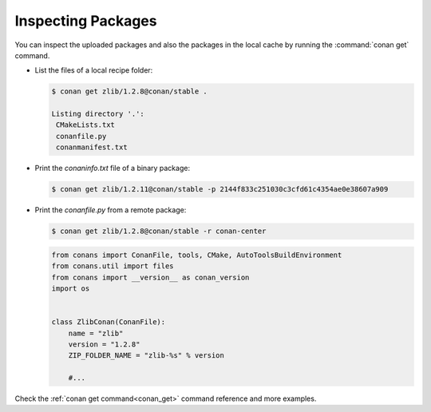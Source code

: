 Inspecting Packages
===================

You can inspect the uploaded packages and also the packages in the local cache by running the
:command:`conan get` command.

- List the files of a local recipe folder:

  .. code-block:: bash

      $ conan get zlib/1.2.8@conan/stable .

      Listing directory '.':
       CMakeLists.txt
       conanfile.py
       conanmanifest.txt

- Print the *conaninfo.txt* file of a binary package:

  .. code-block:: bash

      $ conan get zlib/1.2.11@conan/stable -p 2144f833c251030c3cfd61c4354ae0e38607a909

- Print the *conanfile.py* from a remote package:

  .. code-block:: bash

      $ conan get zlib/1.2.8@conan/stable -r conan-center

  .. code-block:: python

      from conans import ConanFile, tools, CMake, AutoToolsBuildEnvironment
      from conans.util import files
      from conans import __version__ as conan_version
      import os


      class ZlibConan(ConanFile):
          name = "zlib"
          version = "1.2.8"
          ZIP_FOLDER_NAME = "zlib-%s" % version

          #...

Check the :ref:`conan get command<conan_get>` command reference and more examples.
